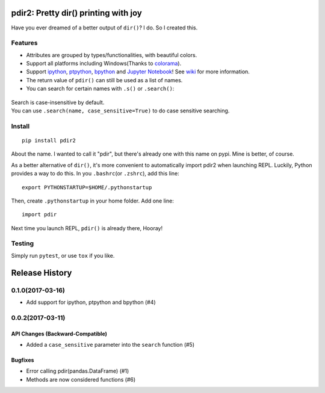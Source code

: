 pdir2: Pretty dir() printing with joy
=====================================

|Build Status| |Supported Python versions| |PyPI Version|

Have you ever dreamed of a better output of ``dir()``? I do. So I
created this.

.. figure:: https://github.com/laike9m/pdir2/raw/master/images/presentation.gif
   :alt: 

Features
--------

-  Attributes are grouped by types/functionalities, with beautiful
   colors.

-  Support all platforms including Windows(Thanks to
   `colorama <https://github.com/tartley/colorama>`__).

-  Support `ipython <https://github.com/ipython/ipython>`__,
   `ptpython <https://github.com/jonathanslenders/ptpython>`__,
   `bpython <https://www.bpython-interpreter.org/>`__ and `Jupyter
   Notebook <http://jupyter.org/>`__! See
   `wiki <https://github.com/laike9m/pdir2/wiki#repl-support>`__ for
   more information.

-  The return value of ``pdir()`` can still be used as a list of names.

-  You can search for certain names with ``.s()`` or ``.search()``:

.. figure:: https://github.com/laike9m/pdir2/raw/master/images/search.gif
   :alt: 

| Search is case-insensitive by default.
| You can use ``.search(name, case_sensitive=True)`` to do case
  sensitive searching.

Install
-------

::

    pip install pdir2

About the name. I wanted to call it "pdir", but there's already one with
this name on pypi. Mine is better, of course.

As a better alternative of ``dir()``, it's more convenient to
automatically import pdir2 when launching REPL. Luckily, Python provides
a way to do this. In you ``.bashrc``\ (or ``.zshrc``), add this line:

::

    export PYTHONSTARTUP=$HOME/.pythonstartup

Then, create ``.pythonstartup`` in your home folder. Add one line:

::

    import pdir

Next time you launch REPL, ``pdir()`` is already there, Hooray!

Testing
-------

Simply run ``pytest``, or use ``tox`` if you like.

.. |Build Status| image:: https://travis-ci.org/laike9m/pdir2.svg
   :target: https://travis-ci.org/laike9m/pdir2
.. |Supported Python versions| image:: https://img.shields.io/pypi/pyversions/pdir2.svg
   :target: https://pypi.python.org/pypi/pdir2/
.. |PyPI Version| image:: https://img.shields.io/pypi/v/pdir2.svg



Release History
===============

0.1.0(2017-03-16)
-----------------

-  Add support for ipython, ptpython and bpython (#4)

0.0.2(2017-03-11)
-----------------

API Changes (Backward-Compatible)
~~~~~~~~~~~~~~~~~~~~~~~~~~~~~~~~~

-  Added a ``case_sensitive`` parameter into the ``search`` function
   (#5)

Bugfixes
~~~~~~~~

-  Error calling pdir(pandas.DataFrame) (#1)
-  Methods are now considered functions (#6)


